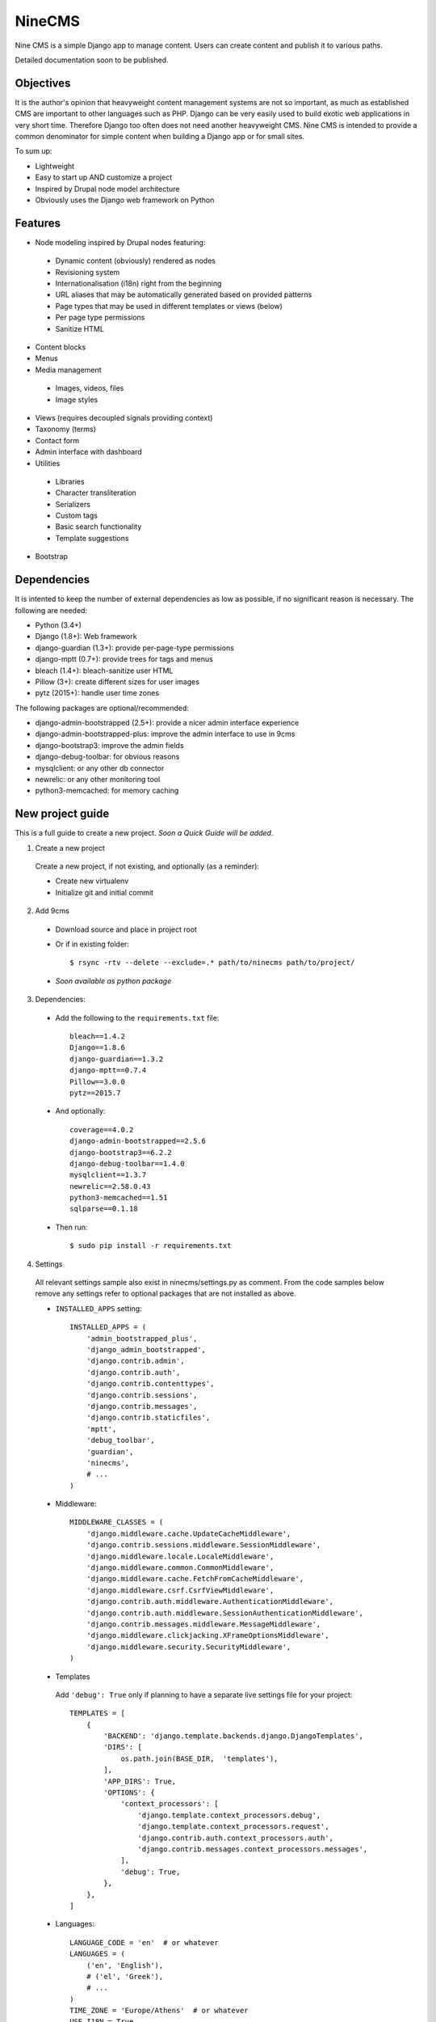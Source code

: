 =======
NineCMS
=======

Nine CMS is a simple Django app to manage content. Users can create content and publish it to various paths.

Detailed documentation soon to be published.

Objectives
----------

It is the author's opinion that heavyweight content management systems are not so important,
as much as established CMS are important to other languages such as PHP.
Django can be very easily used to build exotic web applications in very short time.
Therefore Django too often does not need another heavyweight CMS.
Nine CMS is intended to provide a common denominator for simple content when building a Django app or for small sites.

To sum up:

- Lightweight
- Easy to start up AND customize a project
- Inspired by Drupal node model architecture
- Obviously uses the Django web framework on Python

Features
--------

- Node modeling inspired by Drupal nodes featuring:

 - Dynamic content (obviously) rendered as nodes
 - Revisioning system
 - Internationalisation (i18n) right from the beginning
 - URL aliases that may be automatically generated based on provided patterns
 - Page types that may be used in different templates or views (below)
 - Per page type permissions
 - Sanitize HTML

- Content blocks
- Menus
- Media management

 - Images, videos, files
 - Image styles

- Views (requires decoupled signals providing context)
- Taxonomy (terms)
- Contact form
- Admin interface with dashboard
- Utilities

 - Libraries
 - Character transliteration
 - Serializers
 - Custom tags
 - Basic search functionality
 - Template suggestions

- Bootstrap

Dependencies
------------

It is intented to keep the number of external dependencies as low as possible, if no significant reason is necessary. The following are needed:

- Python (3.4+)
- Django (1.8+): Web framework
- django-guardian (1.3+): provide per-page-type permissions
- django-mptt (0.7+): provide trees for tags and menus
- bleach (1.4+): bleach-sanitize user HTML
- Pillow (3+): create different sizes for user images
- pytz (2015+): handle user time zones

The following packages are optional/recommended:

- django-admin-bootstrapped (2.5+): provide a nicer admin interface experience
- django-admin-bootstrapped-plus: improve the admin interface to use in 9cms
- django-bootstrap3: improve the admin fields
- django-debug-toolbar: for obvious reasons
- mysqlclient: or any other db connector
- newrelic: or any other monitoring tool
- python3-memcached: for memory caching

New project guide
-----------------

This is a full guide to create a new project. *Soon a Quick Guide will be added*.

1. Create a new project

 Create a new project, if not existing, and optionally (as a reminder):

 - Create new virtualenv
 - Initialize git and initial commit

2. Add 9cms

 - Download source and place in project root
 - Or if in existing folder::

    $ rsync -rtv --delete --exclude=.* path/to/ninecms path/to/project/

 - *Soon available as python package*

3. Dependencies:

 - Add the following to the ``requirements.txt`` file::

    bleach==1.4.2
    Django==1.8.6
    django-guardian==1.3.2
    django-mptt==0.7.4
    Pillow==3.0.0
    pytz==2015.7

 - And optionally::

    coverage==4.0.2
    django-admin-bootstrapped==2.5.6
    django-bootstrap3==6.2.2
    django-debug-toolbar==1.4.0
    mysqlclient==1.3.7
    newrelic==2.58.0.43
    python3-memcached==1.51
    sqlparse==0.1.18

 - Then run::

    $ sudo pip install -r requirements.txt

4. Settings

 All relevant settings sample also exist in ninecms/settings.py as comment.
 From the code samples below remove any settings refer to optional packages that are not installed as above.

 - ``INSTALLED_APPS`` setting::

    INSTALLED_APPS = (
        'admin_bootstrapped_plus',
        'django_admin_bootstrapped',
        'django.contrib.admin',
        'django.contrib.auth',
        'django.contrib.contenttypes',
        'django.contrib.sessions',
        'django.contrib.messages',
        'django.contrib.staticfiles',
        'mptt',
        'debug_toolbar',
        'guardian',
        'ninecms',
        # ...
    )

 - Middleware::

    MIDDLEWARE_CLASSES = (
        'django.middleware.cache.UpdateCacheMiddleware',
        'django.contrib.sessions.middleware.SessionMiddleware',
        'django.middleware.locale.LocaleMiddleware',
        'django.middleware.common.CommonMiddleware',
        'django.middleware.cache.FetchFromCacheMiddleware',
        'django.middleware.csrf.CsrfViewMiddleware',
        'django.contrib.auth.middleware.AuthenticationMiddleware',
        'django.contrib.auth.middleware.SessionAuthenticationMiddleware',
        'django.contrib.messages.middleware.MessageMiddleware',
        'django.middleware.clickjacking.XFrameOptionsMiddleware',
        'django.middleware.security.SecurityMiddleware',
    )

 - Templates

  Add ``'debug': True`` only if planning to have a separate live settings file for your project::

    TEMPLATES = [
        {
            'BACKEND': 'django.template.backends.django.DjangoTemplates',
            'DIRS': [
                os.path.join(BASE_DIR,  'templates'),
            ],
            'APP_DIRS': True,
            'OPTIONS': {
                'context_processors': [
                    'django.template.context_processors.debug',
                    'django.template.context_processors.request',
                    'django.contrib.auth.context_processors.auth',
                    'django.contrib.messages.context_processors.messages',
                ],
                'debug': True,
            },
        },
    ]

 - Languages::

    LANGUAGE_CODE = 'en'  # or whatever
    LANGUAGES = (
        ('en', 'English'),
        # ('el', 'Greek'),
        # ...
    )
    TIME_ZONE = 'Europe/Athens'  # or whatever
    USE_I18N = True
    USE_L10N = True
    USE_TZ = True

 - Media::

    MEDIA_ROOT = os.path.join(BASE_DIR, 'media')
    MEDIA_URL = '/media/'

 - Error reporting::

    ADMINS = (
        ("Webmaster", "web@9-dev.com"),
    )
    MANAGERS = (
        ("Webmaster", "web@9-dev.com"),
    )
    EMAIL_HOST = 'mail.9-dev.com'
    EMAIL_HOST_USER = 'do-not-reply@9-dev.com'
    EMAIL_HOST_PASSWORD = ''
    EMAIL_USE_SSL = True
    EMAIL_PORT = 465
    EMAIL_SUBJECT_PREFIX = '[9cms] '
    SERVER_EMAIL = 'do-not-reply@9-dev.com'
    DEFAULT_FROM_EMAIL = 'do-not-reply@9-dev.com'

 - Security:

  Replace ``myapp``::

    LOGIN_URL = '/admin/login/'
    SECURE_CONTENT_TYPE_NOSNIFF = True
    SECURE_BROWSER_XSS_FILTER = True
    X_FRAME_OPTIONS = 'DENY'
    CSRF_COOKIE_HTTPONLY = True
    SESSION_COOKIE_NAME = 'myapp_sessionid'

 - Caches::

    CACHES = {
        'default': {
            'BACKEND': 'django.core.cache.backends.dummy.DummyCache',
        }
    }
    CACHE_MIDDLEWARE_SECONDS = 3 * 60 * 60  # or whatever

 - Guardian::

    AUTHENTICATION_BACKENDS = (
        'django.contrib.auth.backends.ModelBackend',  # this is default
        'guardian.backends.ObjectPermissionBackend',
    )
    ANONYMOUS_USER_ID = -1

 - Django admin::

    DAB_FIELD_RENDERER = 'django_admin_bootstrapped.renderers.BootstrapFieldRenderer'
    MESSAGE_TAGS = {
        messages.SUCCESS: 'alert-success success',
        messages.WARNING: 'alert-warning warning',
        messages.ERROR: 'alert-danger error'
    }

 - CMS settings::

    from ninecms.settings import *
    SITE_NAME = "..."
    SITE_AUTHOR = "..."
    SITE_KEYWORDS = "..."
    I18N_URLS = True  # False

 - Optional settings for testing (separate file eg ``settings_test.py``)::

    from myapp.settings import *
    DEBUG = True
    PASSWORD_HASHERS = (
        'django.contrib.auth.hashers.MD5PasswordHasher',
    )
    TEMPLATES = [
        {
            'BACKEND': 'django.template.backends.django.DjangoTemplates',
            'DIRS': [  # disable overriden templates
            ],
            'APP_DIRS': True,
            'OPTIONS': {
                'context_processors': [
                    'django.template.context_processors.debug',
                    'django.template.context_processors.request',
                    'django.contrib.auth.context_processors.auth',
                    'django.contrib.messages.context_processors.messages',
                ],
                'debug': True,
            },
        },
    ]
    DATABASES = {
        'default': {
            'ENGINE': 'django.db.backends.sqlite3',
            'NAME': os.path.join(BASE_DIR, 'db.sqlite3'),
        }
    }
    LANGUAGES = (  # at least 2
        ('el', 'Greek'),
        ('en', 'English'),
    )
    IMAGE_STYLES.update({
        'thumbnail-upscale': {
            'type': 'thumbnail-upscale',
            'size': (150, 150)
        },
    })

 - Optional settings for live (separate file eg ``settings_live.py``)::

    from myapp.settings import *
    DEBUG = False
    ALLOWED_HOSTS = [
        # ...
    ]
    TEMPLATES = [
        {
            'BACKEND': 'django.template.backends.django.DjangoTemplates',
            'DIRS': [
                os.path.join(BASE_DIR,  'templates'),
            ],
            'APP_DIRS': True,
            'OPTIONS': {
                'context_processors': [
                    'django.template.context_processors.debug',
                    'django.template.context_processors.request',
                    'django.contrib.auth.context_processors.auth',
                    'django.contrib.messages.context_processors.messages',
                ],
            },
        },
    ]
    STATIC_ROOT =  # ...
    STATICFILES_DIRS = []
    CACHES = {
        'default': {
            'BACKEND': 'django.core.cache.backends.memcached.MemcachedCache',
            'LOCATION': '127.0.0.1:11211',
            'TIMEOUT': # ...
            'KEY_PREFIX': # ...
            'VERSION': 1,
        }
    }

5. Create empty folders in project root:

 - ``/static/``
 - ``/media/``

  - Optionally copy folder ``ninecms/basic/image/`` to ``/media/ninecms/basic/image`` if you intend to run ninecms tests

6. Run ``./manage.py migrate`` to create the models.

7. Url configuration

 - Include the URL configurations for admin, i18n and 9cms
 - Make sure 9cms URL conf is the last line so the dynamic router catches all URLs.
 - Include ``robots.txt``
 - Include static files for local server

 URL Example::

    urlpatterns = [
        url(r'^admin/', include(admin.site.urls)),
        url(r'^i18n/', include('django.conf.urls.i18n')),
        url(r'^robots\.txt/$', TemplateView.as_view(template_name='ninecms/robots.txt', content_type='text/plain')),
    ]

    # static files (images, css, javascript, etc.)
    if settings.DEBUG:
        urlpatterns += static(settings.MEDIA_URL, document_root=settings.MEDIA_ROOT)  # pragma: no cover

    # Last: all remaining pass to CMS
    if settings.I18N_URLS:  # pragma: nocover
        urlpatterns += i18n_patterns(
            url(r'^', include('ninecms.urls', namespace='ninecms')),
        )
    else:  # pragma: nocover
        urlpatterns += [
            url(r'^', include('ninecms.urls', namespace='ninecms')),
        ]

8. Start the development server and visit http://127.0.0.1:8000/admin/ (you'll need the Admin app enabled).

9. Visit http://127.0.0.1:8000/ to view content.

From here on common tasks include:

- Override templates such as:

 - ``index.html``
 - ``site-name.html``
 - ``block_content.html`` and ``block_static.html`` (optionally, to fine tune the fields present and therefore to reduce
   the number of queries executed)

- Add page types
- Add content
- Add menus
- Add blocks

Views
-----

Add a new Django app in your project with ``signals.py`` to listen to the corresponding signal that is declared with
a new content block in admin.
Look at the ``ninecms/signals.py`` file on how to code the signals.

Theme suggestions
-----------------
Add a file in the project's ``templates`` folder, with the following names, in order to override a 9cms template.

- content: ``[block_content]_[page_type]_[node_id]`` (eg ``block_content_basic_5.html``)
- static node: ``[block_static]_[region]_[alias]`` (eg ``block_static_header_blog_1.html``)
- menu: ``[block_menu]_[region]_[menu.id]`` (eg ``block_menu_header_1.html``)
- signal (view): ``[block_signal]_[region]_[signal]`` (eg ``block_signal_header_random_video_node.html``)
- contact form: ``[block_contact]_[region]``
- language menu: ``[block_language]_[region]``

Any combination of ``[]`` is allowed, eg. ``block_content_basic.html`` or ``block_content_5.html``.
Always append ``.html`` extension.

Permissions summary
-------------------

This is a summary of all applicable permissions:

- Django admin:

 - User: is staff (access to admin)
 - User: is superuser (with caution)

  - unconditional access everywhere
  - additional fields for nodes
  - dashboard
  - utilities on dashboard

 - User: add, change, delete
 - Group: add, change, delete
 - Permission: add, change, delete

- Guardian:

 - User-object permissions: add, change, delete
 - Group-object permissions: add, change, delete

- 9cms:

 - Per model permissions: add, change, delete
 - Node: can use full HTML
 - Node: view unpublished
 - Per content type group permissions (provided from Guardian, accessible through 'page types' change-list admin page)

Example of configuration of an ``editor`` group perms:

- Node: view unpublished
- Node: add
- Node: change
- Image: add, change, delete
- Page type specific permissions: add, change

Important points
----------------

- If i18n urls: menu items for internal pages should always have language [v0.3.1a]
- Theme suggestions [v0.4.4b]
- Search page requires a search results block in page type and 'search' alias, requires MySQL [v0.4.4b]
- When serializing related field using ``table__field`` notation, always add ``select_related`` to query prior calling
  serialize [v0.4.7b]
- Add LANGUAGES in settings_test when I18N_URLS (see aluminium( [v0.4.7b]

Footnote
--------

Any contribution to the project is highly appreciated and the best will be done to respond to it.
